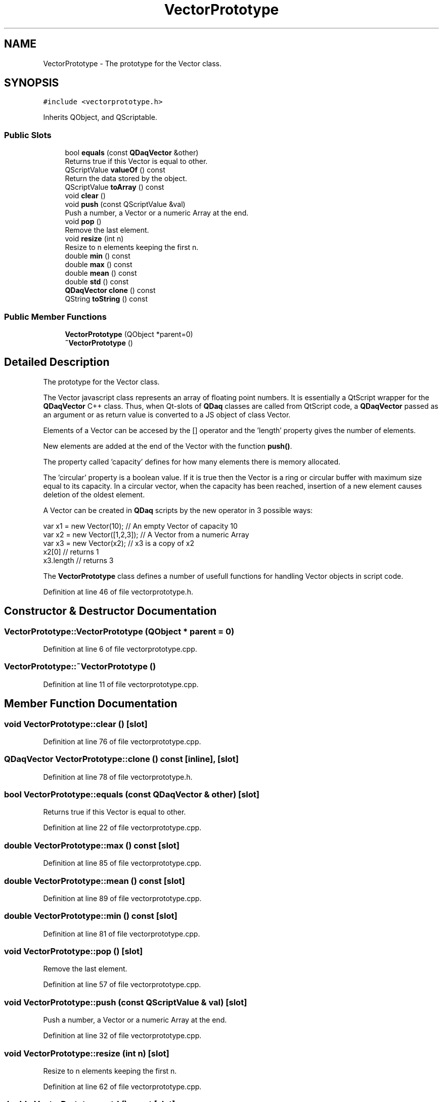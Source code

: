 .TH "VectorPrototype" 3 "Wed May 20 2020" "Version 0.2.6" "qdaq" \" -*- nroff -*-
.ad l
.nh
.SH NAME
VectorPrototype \- The prototype for the Vector class\&.  

.SH SYNOPSIS
.br
.PP
.PP
\fC#include <vectorprototype\&.h>\fP
.PP
Inherits QObject, and QScriptable\&.
.SS "Public Slots"

.in +1c
.ti -1c
.RI "bool \fBequals\fP (const \fBQDaqVector\fP &other)"
.br
.RI "Returns true if this Vector is equal to other\&. "
.ti -1c
.RI "QScriptValue \fBvalueOf\fP () const"
.br
.RI "Return the data stored by the object\&. "
.ti -1c
.RI "QScriptValue \fBtoArray\fP () const"
.br
.ti -1c
.RI "void \fBclear\fP ()"
.br
.ti -1c
.RI "void \fBpush\fP (const QScriptValue &val)"
.br
.RI "Push a number, a Vector or a numeric Array at the end\&. "
.ti -1c
.RI "void \fBpop\fP ()"
.br
.RI "Remove the last element\&. "
.ti -1c
.RI "void \fBresize\fP (int n)"
.br
.RI "Resize to n elements keeping the first n\&. "
.ti -1c
.RI "double \fBmin\fP () const"
.br
.ti -1c
.RI "double \fBmax\fP () const"
.br
.ti -1c
.RI "double \fBmean\fP () const"
.br
.ti -1c
.RI "double \fBstd\fP () const"
.br
.ti -1c
.RI "\fBQDaqVector\fP \fBclone\fP () const"
.br
.ti -1c
.RI "QString \fBtoString\fP () const"
.br
.in -1c
.SS "Public Member Functions"

.in +1c
.ti -1c
.RI "\fBVectorPrototype\fP (QObject *parent=0)"
.br
.ti -1c
.RI "\fB~VectorPrototype\fP ()"
.br
.in -1c
.SH "Detailed Description"
.PP 
The prototype for the Vector class\&. 

The Vector javascript class represents an array of floating point numbers\&. It is essentially a QtScript wrapper for the \fBQDaqVector\fP C++ class\&. Thus, when Qt-slots of \fBQDaq\fP classes are called from QtScript code, a \fBQDaqVector\fP passed as an argument or as return value is converted to a JS object of class Vector\&.
.PP
Elements of a Vector can be accesed by the [] operator and the 'length' property gives the number of elements\&.
.PP
New elements are added at the end of the Vector with the function \fBpush()\fP\&.
.PP
The property called 'capacity' defines for how many elements there is memory allocated\&.
.PP
The 'circular' property is a boolean value\&. If it is true then the Vector is a ring or circular buffer with maximum size equal to its capacity\&. In a circular vector, when the capacity has been reached, insertion of a new element causes deletion of the oldest element\&.
.PP
A Vector can be created in \fBQDaq\fP scripts by the new operator in 3 possible ways: 
.PP
.nf
var x1 = new Vector(10); // An empty Vector of capacity 10
var x2 = new Vector([1,2,3]); // A Vector from a numeric Array
var x3 = new Vector(x2); // x3 is a copy of x2
x2[0] // returns 1
x3\&.length // returns 3

.fi
.PP
.PP
The \fBVectorPrototype\fP class defines a number of usefull functions for handling Vector objects in script code\&. 
.PP
Definition at line 46 of file vectorprototype\&.h\&.
.SH "Constructor & Destructor Documentation"
.PP 
.SS "VectorPrototype::VectorPrototype (QObject * parent = \fC0\fP)"

.PP
Definition at line 6 of file vectorprototype\&.cpp\&.
.SS "VectorPrototype::~VectorPrototype ()"

.PP
Definition at line 11 of file vectorprototype\&.cpp\&.
.SH "Member Function Documentation"
.PP 
.SS "void VectorPrototype::clear ()\fC [slot]\fP"

.PP
Definition at line 76 of file vectorprototype\&.cpp\&.
.SS "\fBQDaqVector\fP VectorPrototype::clone () const\fC [inline]\fP, \fC [slot]\fP"

.PP
Definition at line 78 of file vectorprototype\&.h\&.
.SS "bool VectorPrototype::equals (const \fBQDaqVector\fP & other)\fC [slot]\fP"

.PP
Returns true if this Vector is equal to other\&. 
.PP
Definition at line 22 of file vectorprototype\&.cpp\&.
.SS "double VectorPrototype::max () const\fC [slot]\fP"

.PP
Definition at line 85 of file vectorprototype\&.cpp\&.
.SS "double VectorPrototype::mean () const\fC [slot]\fP"

.PP
Definition at line 89 of file vectorprototype\&.cpp\&.
.SS "double VectorPrototype::min () const\fC [slot]\fP"

.PP
Definition at line 81 of file vectorprototype\&.cpp\&.
.SS "void VectorPrototype::pop ()\fC [slot]\fP"

.PP
Remove the last element\&. 
.PP
Definition at line 57 of file vectorprototype\&.cpp\&.
.SS "void VectorPrototype::push (const QScriptValue & val)\fC [slot]\fP"

.PP
Push a number, a Vector or a numeric Array at the end\&. 
.PP
Definition at line 32 of file vectorprototype\&.cpp\&.
.SS "void VectorPrototype::resize (int n)\fC [slot]\fP"

.PP
Resize to n elements keeping the first n\&. 
.PP
Definition at line 62 of file vectorprototype\&.cpp\&.
.SS "double VectorPrototype::std () const\fC [slot]\fP"

.PP
Definition at line 93 of file vectorprototype\&.cpp\&.
.SS "QScriptValue VectorPrototype::toArray () const\fC [slot]\fP"

.PP
Definition at line 67 of file vectorprototype\&.cpp\&.
.SS "QString VectorPrototype::toString () const\fC [slot]\fP"

.PP
Definition at line 27 of file vectorprototype\&.cpp\&.
.SS "QScriptValue VectorPrototype::valueOf () const\fC [slot]\fP"

.PP
Return the data stored by the object\&. 
.PP
Definition at line 98 of file vectorprototype\&.cpp\&.

.SH "Author"
.PP 
Generated automatically by Doxygen for qdaq from the source code\&.
